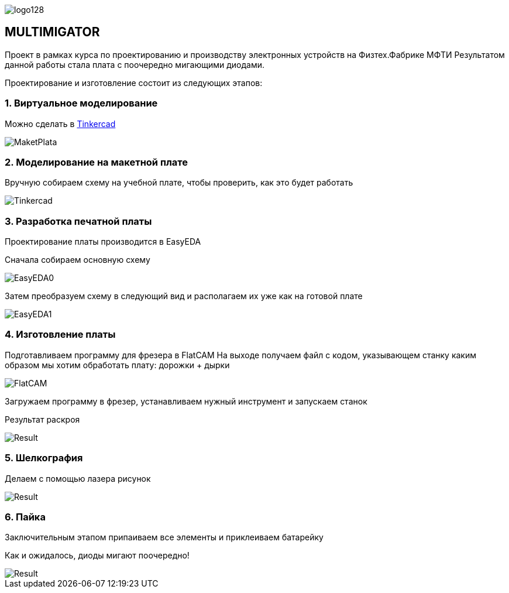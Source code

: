 
image::https://thetimetube.herokuapp.com/asciidoc/img/logo128.png[]

== MULTIMIGATOR

Проект в рамках курса по проектированию и производству электронных устройств на Физтех.Фабрике МФТИ
Результатом данной работы стала плата с поочередно мигающими диодами.

Проектирование и изготовление состоит из следующих этапов:

=== 1. Виртуальное моделирование

Можно сделать в https://www.tinkercad.com/[Tinkercad]

image::https://raw.githubusercontent.com/kseniadobrovolskaia/Multimigator/main/modules/ROOT/images/plata0.png[MaketPlata]


=== 2. Моделирование на макетной плате

Вручную собираем схему на учебной плате, чтобы проверить, как это будет работать



image::https://raw.githubusercontent.com/kseniadobrovolskaia/Multimigator/main/modules/ROOT/images/plata-1.png[Tinkercad]
=== 3. Разработка печатной платы

Проектирование платы производится в EasyEDA

Сначала собираем основную схему

image:https://raw.githubusercontent.com/kseniadobrovolskaia/Multimigator/main/modules/ROOT/images/plata1.png[EasyEDA0]

Затем преобразуем схему в следующий вид и располагаем их уже как на готовой плате

image:https://raw.githubusercontent.com/kseniadobrovolskaia/Multimigator/main/modules/ROOT/images/plata2.png[EasyEDA1]

=== 4. Изготовление платы

Подготавливаем программу для фрезера в FlatCAM
На выходе получаем файл с кодом, указывающем станку каким образом мы хотим обработать плату: дорожки + дырки

image::https://raw.githubusercontent.com/kseniadobrovolskaia/Multimigator/main/modules/ROOT/images/plata3.png[FlatCAM]

Загружаем программу в фрезер, устанавливаем нужный инструмент и запускаем станок

Результат раскроя

image::https://raw.githubusercontent.com/kseniadobrovolskaia/Multimigator/main/modules/ROOT/images/plata4.png[Result]
=== 5. Шелкография

Делаем с помощью лазера рисунок

image::https://raw.githubusercontent.com/kseniadobrovolskaia/Multimigator/main/modules/ROOT/images/plata5.png[Result]

=== 6. Пайка

Заключительным этапом припаиваем все элементы и приклеиваем батарейку

Как и ожидалось, диоды мигают поочередно!

image::https://raw.githubusercontent.com/kseniadobrovolskaia/Multimigator/main/modules/ROOT/images/plata6.png[Result]

